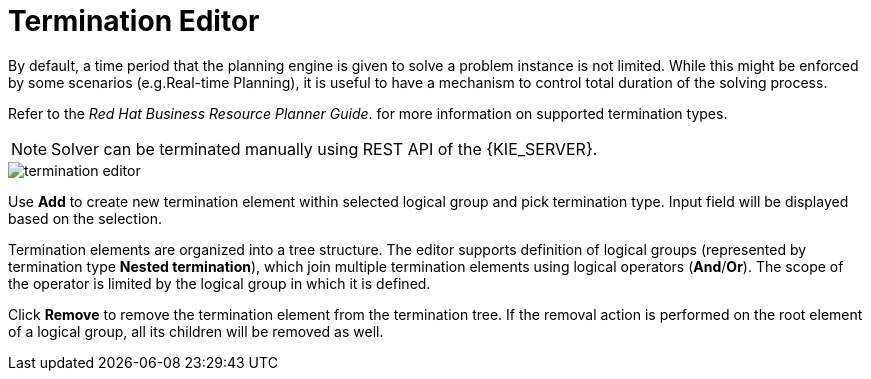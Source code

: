 [[_optaplanner.terminationEditor]]
= Termination Editor
:imagesdir: ../..

By default, a time period that the planning engine is given to solve a problem instance is not limited.
While this might be enforced by some scenarios (e.g.Real-time Planning),
it is useful to have a mechanism to control total duration of the solving process.
////
Refer to https://docs.jboss.org/optaplanner/release/latestFinal/optaplanner-docs/html_single/#termination[OptaPlanner documentation]
for more information on supported termination types.
////
Refer to the _Red Hat Business Resource Planner Guide_.
for more information on supported termination types.

[NOTE]
====
Solver can be terminated manually using REST API of the {KIE_SERVER}.
====

image::Workbench/AuthoringPlanningAssets/termination_editor.png[align="center"]

Use *Add* to create new termination element within selected logical group and pick termination type. Input field will be displayed based on the selection.

Termination elements are organized into a tree structure. The editor supports definition of logical groups (represented by termination type *Nested termination*), which join multiple termination elements using logical operators (*And*/*Or*).
The scope of the operator is limited by the logical group in which it is defined.

Click *Remove* to remove the termination element from the termination tree. If the removal action is performed on the root element of a logical group,
all its children will be removed as well.
